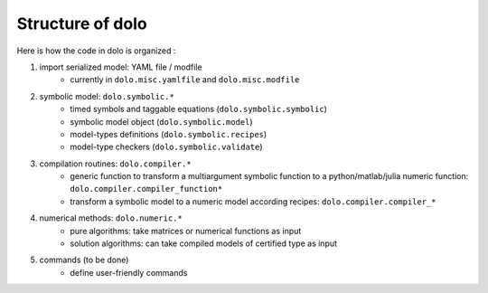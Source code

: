 Structure of dolo
=================

Here is how the code in dolo is organized :

1. import serialized model: YAML file / modfile
    - currently in ``dolo.misc.yamlfile`` and ``dolo.misc.modfile``

2. symbolic model: ``dolo.symbolic.*``
    - timed symbols and taggable equations (``dolo.symbolic.symbolic``)
    - symbolic model object (``dolo.symbolic.model``)
    - model-types definitions (``dolo.symbolic.recipes``)
    - model-type checkers (``dolo.symbolic.validate``)

3. compilation routines: ``dolo.compiler.*``
    - generic function to transform a multiargument symbolic function to a python/matlab/julia numeric function: ``dolo.compiler.compiler_function*``
    - transform a symbolic model to a numeric model according recipes: ``dolo.compiler.compiler_*``

4. numerical methods:  ``dolo.numeric.*``
    - pure algorithms: take matrices or numerical functions as input
    - solution algorithms: can take compiled models of certified type as input

5. commands (to be done)
    - define user-friendly commands
